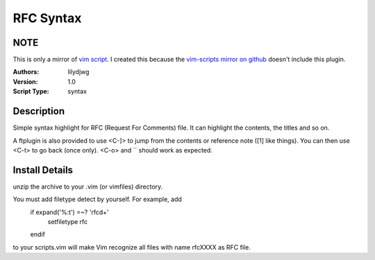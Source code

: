 RFC Syntax
==========

NOTE
----
This is only a mirror of `vim script`_. I created this because the `vim-scripts mirror on github`_ doesn't include this plugin.

:Authors:
    lilydjwg

:Version:
    1.0
 
:Script Type:
    syntax
 
Description
-----------
Simple syntax highlight for RFC (Request For Comments) file. 
It can highlight the contents, the titles and so on. 

A ftplugin is also provided to use <C-]> to jump from the contents or reference note ([1] like things). You can then use <C-t> to go back (once only). <C-o> and `` should work as expected.
 
Install Details
---------------
unzip the archive to your .vim (or vimfiles) directory. 

You must add filetype detect by yourself. For example, add 
  if expand('%:t') =~? 'rfc\d\+' 
    setfiletype rfc 
  endif 
to your scripts.vim will make Vim recognize all files with name rfcXXXX as RFC file. 

.. _vim script: http://www.vim.org/scripts/script.php?script_id=2930
.. _vim-scripts mirror on github: https://github.com/vim-scripts
